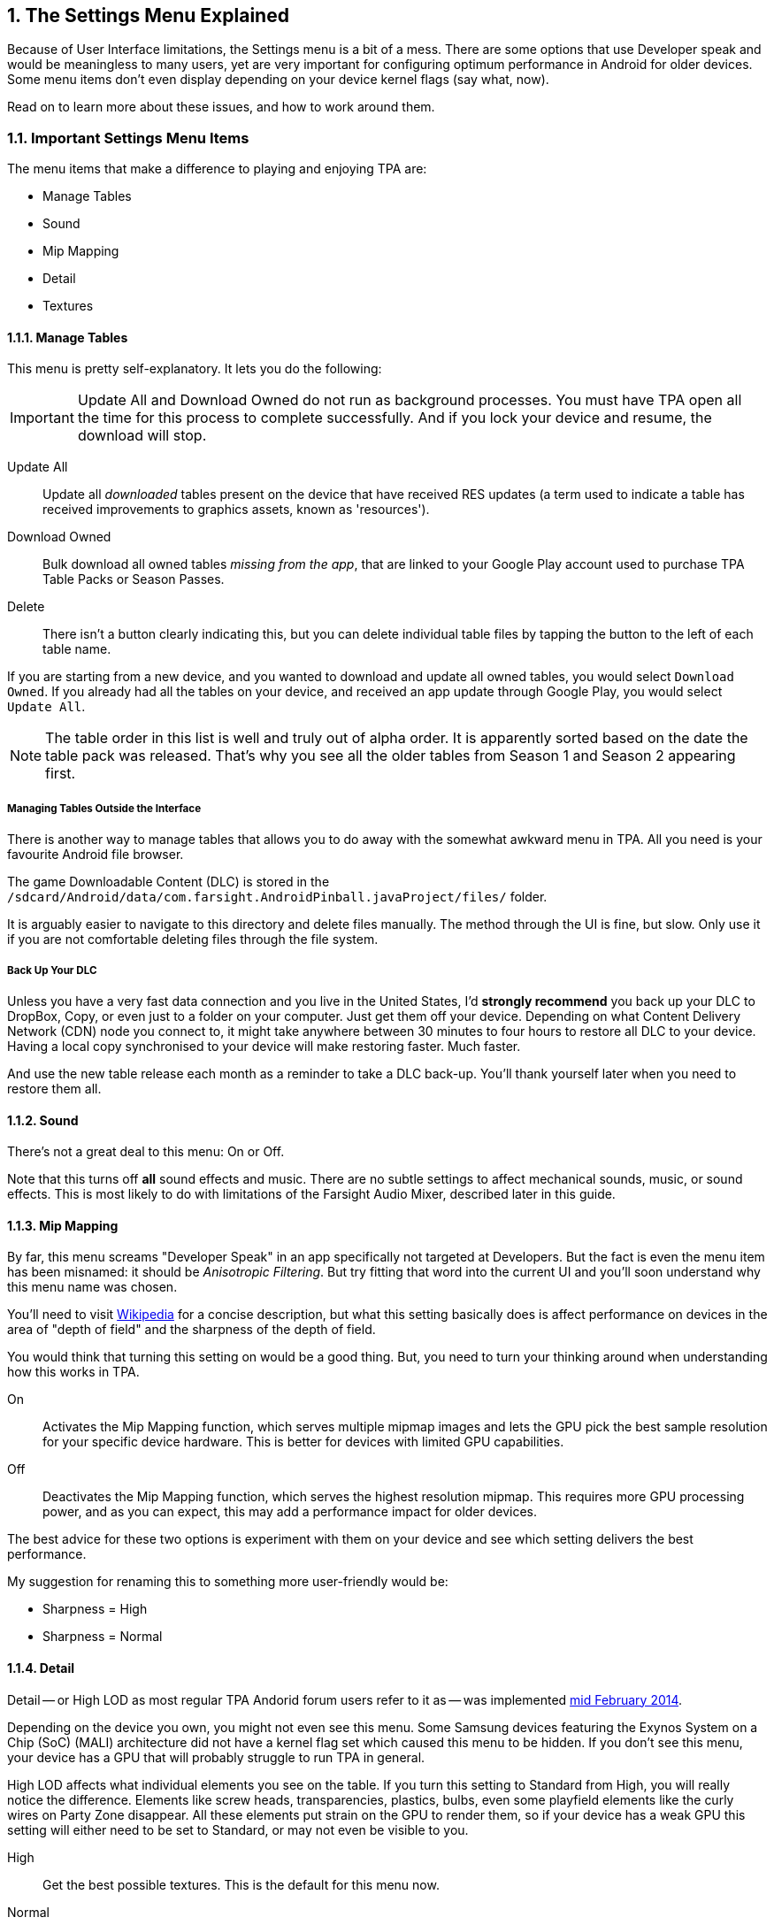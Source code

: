 :numbered:
[[Settings_Menu]]
== The Settings Menu Explained
:toc:

Because of User Interface limitations, the Settings menu is a bit of a mess. There are some options that use Developer speak and would be meaningless to many users, yet are very important for configuring optimum performance in Android for older devices. Some menu items don't even display depending on your device kernel flags (say what, now). 

Read on to learn more about these issues, and how to work around them.

=== Important Settings Menu Items
The menu items that make a difference to playing and enjoying TPA are:

* Manage Tables
* Sound
* Mip Mapping
* Detail
* Textures

==== Manage Tables

This menu is pretty self-explanatory. It lets you do the following:

IMPORTANT: Update All and Download Owned do not run as background processes. You must have TPA open all the time for this process to complete successfully. And if you lock your device and resume, the download will stop.

Update All::
Update all _downloaded_ tables present on the device that have received RES updates (a term used to indicate a table has received improvements to graphics assets, known as 'resources'). 
Download Owned:: 
Bulk download all owned tables _missing from the app_, that are linked to your Google Play account used to purchase TPA Table Packs or Season Passes. 
Delete::
There isn't a button clearly indicating this, but you can delete individual table files by tapping the button to the left of each table name.

If you are starting from a new device, and you wanted to download and update all owned tables, you would select `Download Owned`. If you already had all the tables on your device, and received an app update through Google Play, you would select `Update All`. 

NOTE: The table order in this list is well and truly out of alpha order. It is apparently sorted based on the date the table pack was released. That's why you see all the older tables from Season 1 and Season 2 appearing first. 

===== Managing Tables Outside the Interface

There is another way to manage tables that allows you to do away with the somewhat awkward menu in TPA. All you need is your favourite Android file browser.

The game Downloadable Content (DLC) is stored in the `/sdcard/Android/data/com.farsight.AndroidPinball.javaProject/files/` folder. 

It is arguably easier to navigate to this directory and delete files manually. The method through the UI is fine, but slow. Only use it if you are not comfortable deleting files through the file system.

===== Back Up Your DLC

Unless you have a very fast data connection and you live in the United States, I'd *strongly recommend* you back up your DLC to DropBox, Copy, or even just to a folder on your computer. Just get them off your device. Depending on what Content Delivery Network (CDN) node you connect to, it might take anywhere between 30 minutes to four hours to restore all DLC to your device. Having a local copy synchronised to your device will make restoring faster. Much faster.

And use the new table release each month as a reminder to take a DLC back-up. You'll thank yourself later when you need to restore them all.

==== Sound

There's not a great deal to this menu: On or Off. 

Note that this turns off *all* sound effects and music. There are no subtle settings to affect mechanical sounds, music, or sound effects. This is most likely to do with limitations of the Farsight Audio Mixer, described later in this guide.

==== Mip Mapping

By far, this menu screams "Developer Speak" in an app specifically not targeted at Developers. But the fact is even the menu item has been misnamed: it should be _Anisotropic Filtering_. But try fitting that word into the current UI and you'll soon understand why this menu name was chosen. 

You'll need to visit http://en.m.wikipedia.org/wiki/Mipmap[Wikipedia] for a concise description, but what this setting basically does is affect performance on devices in the area of "depth of field" and the sharpness of the depth of field.

You would think that turning this setting on would be a good thing. But, you need to turn your thinking around when understanding how this works in TPA.

On::
Activates the Mip Mapping function, which serves multiple mipmap images and lets the GPU pick the best sample resolution for your specific device hardware. This is better for devices with limited GPU capabilities.  
Off::
Deactivates the Mip Mapping function, which serves the highest resolution mipmap. This requires more GPU processing power, and as you can expect, this may add a performance impact for older devices.

The best advice for these two options is experiment with them on your device and see which setting delivers the best performance.

My suggestion for renaming this to something more user-friendly would be:

* Sharpness = High
* Sharpness = Normal

==== Detail

Detail -- or High LOD as most regular TPA Andorid forum users refer to it as -- was implemented http://pinballarcadefans.com/showthread.php/7358-High-lod-model-beta[mid February 2014].

Depending on the device you own, you might not even see this menu. Some Samsung devices featuring the Exynos System on a Chip (SoC) (MALI) architecture did not have a kernel flag set which caused this menu to be hidden. If you don't see this menu, your device has a GPU that will probably struggle to run TPA in general.

High LOD affects what individual elements you see on the table. If you turn this setting to Standard from High, you will really notice the difference. Elements like screw heads, transparencies, plastics, bulbs, even some playfield elements like the curly wires on Party Zone disappear. All these elements put strain on the GPU to render them, so if your device has a weak GPU this setting will either need to be set to Standard, or may not even be visible to you.

High::
Get the best possible textures. This is the default for this menu now.
Normal::
Less crisp textures, but a performance boost for older devices.

==== Textures

Textures is actually to do with Polygon counts in the models on the Tables. If you set this to the Normal setting, close ups of stand-up targets in _The Machine: Bride of Pinbot_ appear hexagonal. Set it to High, and they are far less hexagonal featuring about twice the polygon count.

High::
The highest polygon count possible in the table models used in TPA. This is the default for this menu now.
Normal::
Hexagonal shaped round targets, and other trade-offs that make some playfield elements appear jaggy at distance, and blocky when zoomed in upon.

=== Other Settings Menu Items

The rest of these options really belong in another menu. I've suggested this in http://pinballarcadefans.com/showthread.php/9603-Improve-the-Settings-Menu[this thread] but at the time of writing the issue has not been publicly acknowledged.

Controls::
Text instructions on how to use touchscreen controls. There isn't room in this screen to go into detail about configuring touch regions, or using a Hardware Controller.
Videos::
You can purchase two videos to stream.
Our Mission::
What the game's primary mission is.
FarSight Credits::
The dedicated production team behind our favourite game.
Twilight Zone Credits::
Included only to meet the requirements of the Kickstarter award tiers for this table.
Star Trek Credits::
Included only to meet the requirements of the Kickstarter award tiers for this table.
Terminator 2 Credits::
Included only to meet the requirements of the Kickstarter award tiers for this table.
Addams Family Credits::
Included only to meet the requirements of the Kickstarter award tiers for this table.
